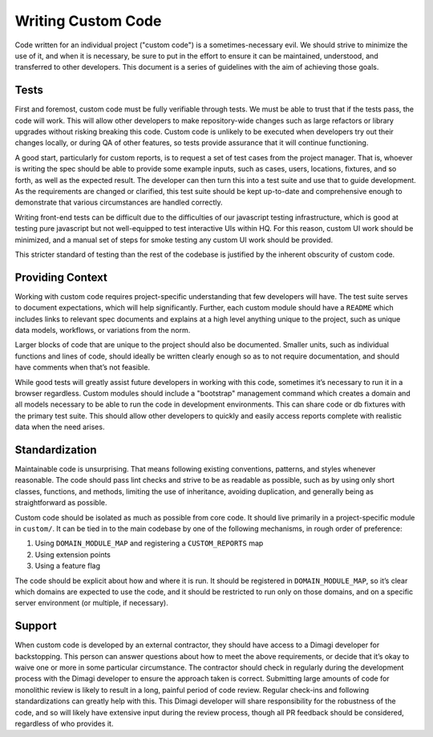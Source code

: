 ===================
Writing Custom Code
===================

Code written for an individual project ("custom code") is a sometimes-necessary
evil. We should strive to minimize the use of it, and when it is necessary, be
sure to put in the effort to ensure it can be maintained, understood, and
transferred to other developers. This document is a series of guidelines with
the aim of achieving those goals.

Tests
-----
First and foremost, custom code must be fully verifiable through tests. We must
be able to trust that if the tests pass, the code will work. This will allow
other developers to make repository-wide changes such as large refactors or
library upgrades without risking breaking this code. Custom code is unlikely to
be executed when developers try out their changes locally, or during QA of other
features, so tests provide assurance that it will continue functioning.

A good start, particularly for custom reports, is to request a set of test cases
from the project manager. That is, whoever is writing the spec should be able to
provide some example inputs, such as cases, users, locations, fixtures, and so
forth, as well as the expected result. The developer can then turn this into a
test suite and use that to guide development. As the requirements are changed or
clarified, this test suite should be kept up-to-date and comprehensive enough to
demonstrate that various circumstances are handled correctly.

Writing front-end tests can be difficult due to the difficulties of our
javascript testing infrastructure, which is good at testing pure javascript but
not well-equipped to test interactive UIs within HQ. For this reason, custom UI
work should be minimized, and a manual set of steps for smoke testing any custom
UI work should be provided.

This stricter standard of testing than the rest of the codebase is justified by
the inherent obscurity of custom code.

Providing Context
-----------------
Working with custom code requires project-specific understanding that few
developers will have. The test suite serves to document expectations, which will
help significantly. Further, each custom module should have a ``README`` which
includes links to relevant spec documents and explains at a high level anything
unique to the project, such as unique data models, workflows, or variations from
the norm.

Larger blocks of code that are unique to the project should also be documented.
Smaller units, such as individual functions and lines of code, should ideally be
written clearly enough so as to not require documentation, and should have
comments when that’s not feasible.

While good tests will greatly assist future developers in working with this
code, sometimes it’s necessary to run it in a browser regardless. Custom modules
should include a "bootstrap" management command which creates a domain and all
models necessary to be able to run the code in development environments. This
can share code or db fixtures with the primary test suite. This should allow
other developers to quickly and easily access reports complete with realistic
data when the need arises.

Standardization
---------------
Maintainable code is unsurprising. That means following existing conventions,
patterns, and styles whenever reasonable. The code should pass lint checks and
strive to be as readable as possible, such as by using only short classes,
functions, and methods, limiting the use of inheritance, avoiding duplication,
and generally being as straightforward as possible.

Custom code should be isolated as much as possible from core code. It should
live primarily in a project-specific module in ``custom/``. It can be tied in to
the main codebase by one of the following mechanisms, in rough order of
preference:

#. Using ``DOMAIN_MODULE_MAP`` and registering a ``CUSTOM_REPORTS`` map
#. Using extension points
#. Using a feature flag

The code should be explicit about how and where it is run. It should be
registered in ``DOMAIN_MODULE_MAP``, so it’s clear which domains are expected to
use the code, and it should be restricted to run only on those domains, and on a
specific server environment (or multiple, if necessary).

Support
-------
When custom code is developed by an external contractor, they should have access
to a Dimagi developer for backstopping. This person can answer questions about
how to meet the above requirements, or decide that it’s okay to waive one or
more in some particular circumstance. The contractor should check in regularly
during the development process with the Dimagi developer to ensure the approach
taken is correct. Submitting large amounts of code for monolithic review is
likely to result in a long, painful period of code review. Regular check-ins and
following standardizations can greatly help with this. This Dimagi developer
will share responsibility for the robustness of the code, and so will likely
have extensive input during the review process, though all PR feedback should be
considered, regardless of who provides it.
